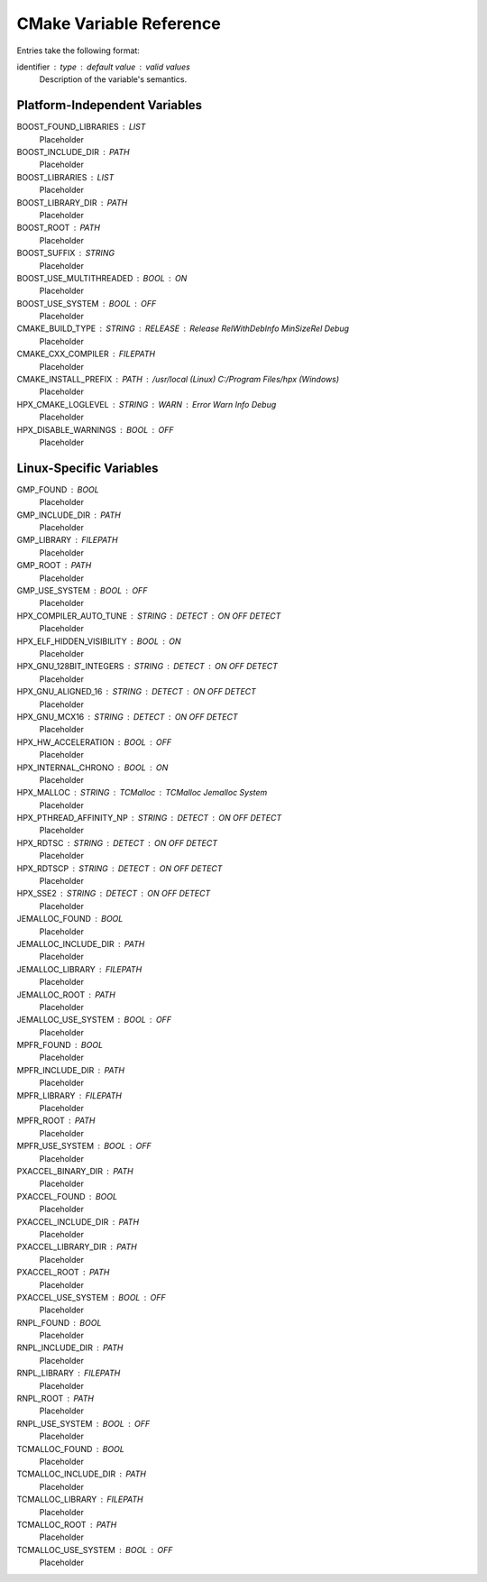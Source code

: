 .. _cmake_variables:

**************************
 CMake Variable Reference 
**************************

.. sectionauthor:: Bryce Lelbach (wash) <blelbach@cct.lsu.edu>

Entries take the following format:

identifier : type : default value : valid values
  Description of the variable's semantics.

Platform-Independent Variables
------------------------------

BOOST_FOUND_LIBRARIES : LIST
  Placeholder

BOOST_INCLUDE_DIR : PATH
  Placeholder

BOOST_LIBRARIES : LIST
  Placeholder

BOOST_LIBRARY_DIR : PATH
  Placeholder

BOOST_ROOT : PATH
  Placeholder

BOOST_SUFFIX : STRING
  Placeholder

BOOST_USE_MULTITHREADED : BOOL : ON
  Placeholder

BOOST_USE_SYSTEM : BOOL : OFF
  Placeholder

CMAKE_BUILD_TYPE : STRING : RELEASE : Release RelWithDebInfo MinSizeRel Debug
  Placeholder

CMAKE_CXX_COMPILER : FILEPATH
  Placeholder

CMAKE_INSTALL_PREFIX : PATH : /usr/local (Linux) C:/Program Files/hpx (Windows)
  Placeholder

HPX_CMAKE_LOGLEVEL : STRING : WARN : Error Warn Info Debug
  Placeholder

HPX_DISABLE_WARNINGS : BOOL : OFF
  Placeholder

Linux-Specific Variables
------------------------

GMP_FOUND : BOOL 
  Placeholder

GMP_INCLUDE_DIR : PATH
  Placeholder

GMP_LIBRARY : FILEPATH
  Placeholder

GMP_ROOT : PATH 
  Placeholder

GMP_USE_SYSTEM : BOOL : OFF
  Placeholder

HPX_COMPILER_AUTO_TUNE : STRING : DETECT : ON OFF DETECT
  Placeholder

HPX_ELF_HIDDEN_VISIBILITY : BOOL : ON
  Placeholder

HPX_GNU_128BIT_INTEGERS : STRING : DETECT : ON OFF DETECT
  Placeholder

HPX_GNU_ALIGNED_16 : STRING : DETECT : ON OFF DETECT
  Placeholder

HPX_GNU_MCX16 : STRING : DETECT : ON OFF DETECT
  Placeholder

HPX_HW_ACCELERATION : BOOL : OFF
  Placeholder

HPX_INTERNAL_CHRONO : BOOL : ON 
  Placeholder

HPX_MALLOC : STRING : TCMalloc : TCMalloc Jemalloc System
  Placeholder

HPX_PTHREAD_AFFINITY_NP : STRING : DETECT : ON OFF DETECT
  Placeholder

HPX_RDTSC : STRING : DETECT : ON OFF DETECT
  Placeholder

HPX_RDTSCP : STRING : DETECT : ON OFF DETECT
  Placeholder

HPX_SSE2 : STRING : DETECT : ON OFF DETECT
  Placeholder

JEMALLOC_FOUND : BOOL
  Placeholder

JEMALLOC_INCLUDE_DIR : PATH
  Placeholder

JEMALLOC_LIBRARY : FILEPATH
  Placeholder

JEMALLOC_ROOT : PATH
  Placeholder

JEMALLOC_USE_SYSTEM : BOOL : OFF
  Placeholder

MPFR_FOUND : BOOL
  Placeholder

MPFR_INCLUDE_DIR : PATH
  Placeholder

MPFR_LIBRARY : FILEPATH
  Placeholder

MPFR_ROOT : PATH
  Placeholder

MPFR_USE_SYSTEM : BOOL : OFF
  Placeholder

PXACCEL_BINARY_DIR : PATH
  Placeholder

PXACCEL_FOUND : BOOL 
  Placeholder

PXACCEL_INCLUDE_DIR : PATH
  Placeholder

PXACCEL_LIBRARY_DIR : PATH
  Placeholder

PXACCEL_ROOT : PATH 
  Placeholder

PXACCEL_USE_SYSTEM : BOOL : OFF
  Placeholder

RNPL_FOUND : BOOL
  Placeholder

RNPL_INCLUDE_DIR : PATH
  Placeholder

RNPL_LIBRARY : FILEPATH
  Placeholder

RNPL_ROOT : PATH
  Placeholder

RNPL_USE_SYSTEM : BOOL : OFF
  Placeholder

TCMALLOC_FOUND : BOOL
  Placeholder

TCMALLOC_INCLUDE_DIR : PATH
  Placeholder

TCMALLOC_LIBRARY : FILEPATH
  Placeholder

TCMALLOC_ROOT : PATH
  Placeholder

TCMALLOC_USE_SYSTEM : BOOL : OFF
  Placeholder

